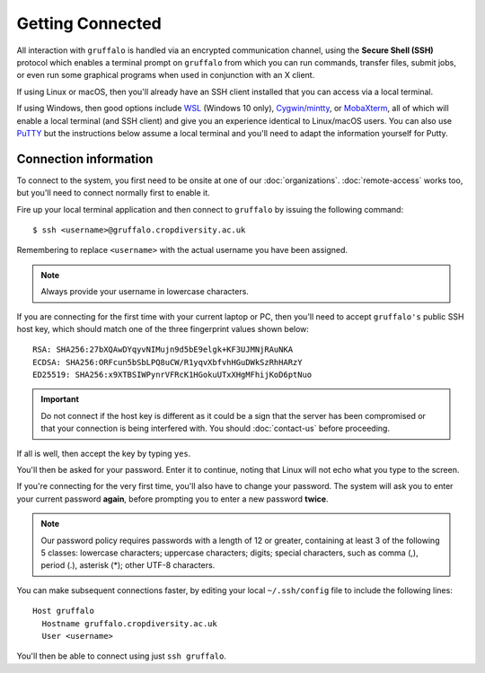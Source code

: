 Getting Connected
=================

All interaction with ``gruffalo`` is handled via an encrypted communication channel, using the **Secure Shell (SSH)** protocol which enables a terminal prompt on ``gruffalo`` from which you can run commands, transfer files, submit jobs, or even run some graphical programs when used in conjunction with an X client.

If using Linux or macOS, then you'll already have an SSH client installed that you can access via a local terminal.

If using Windows, then good options include `WSL`_ (Windows 10 only), `Cygwin/mintty`_, or `MobaXterm`_, all of which will enable a local terminal (and SSH client) and give you an experience identical to Linux/macOS users. You can also use `PuTTY`_ but the instructions below assume a local terminal and you'll need to adapt the information yourself for Putty.

.. _`MobaXterm`: https://mobaxterm.mobatek.net/download-home-edition.html
.. _`Cygwin/mintty`: https://www.cygwin.com/
.. _`WSL`: https://en.wikipedia.org/wiki/Windows_Subsystem_for_Linux
.. _`PuTTY`: https://www.putty.org/


Connection information
----------------------

To connect to the system, you first need to be onsite at one of our :doc:`organizations`. :doc:`remote-access` works too, but you'll need to connect normally first to enable it.

Fire up your local terminal application and then connect to ``gruffalo`` by issuing the following command::

  $ ssh <username>@gruffalo.cropdiversity.ac.uk

Remembering to replace ``<username>`` with the actual username you have been assigned.

.. note::
  Always provide your username in lowercase characters.

If you are connecting for the first time with your current laptop or PC, then you'll need to accept ``gruffalo's`` public SSH host key, which should match one of the three fingerprint values shown below::

  RSA: SHA256:27bXQAwDYqyvNIMujn9d5bE9elgk+KF3UJMNjRAuNKA
  ECDSA: SHA256:ORFcun5bSbLPQ8uCW/R1yqvXbfvhHGuDWkSzRhHARzY 
  ED25519: SHA256:x9XTBSIWPynrVFRcK1HGokuUTxXHgMFhijKoD6ptNuo

.. important::
  Do not connect if the host key is different as it could be a sign that the server has been compromised or that your connection is being interfered with. You should :doc:`contact-us` before proceeding.

If all is well, then accept the key by typing ``yes``.

You'll then be asked for your password. Enter it to continue, noting that Linux will not echo what you type to the screen.

If you're connecting for the very first time, you'll also have to change your password. The system will ask you to enter your current password **again**, before prompting you to enter a new password **twice**.

.. note::
  Our password policy requires passwords with a length of 12 or greater, containing at least 3 of the following 5 classes: lowercase characters; uppercase characters; digits; special characters, such as comma (,), period (.), asterisk (*); other UTF-8 characters.

You can make subsequent connections faster, by editing your local ``~/.ssh/config`` file to include the following lines::

  Host gruffalo
    Hostname gruffalo.cropdiversity.ac.uk
    User <username>

You'll then be able to connect using just ``ssh gruffalo``.
